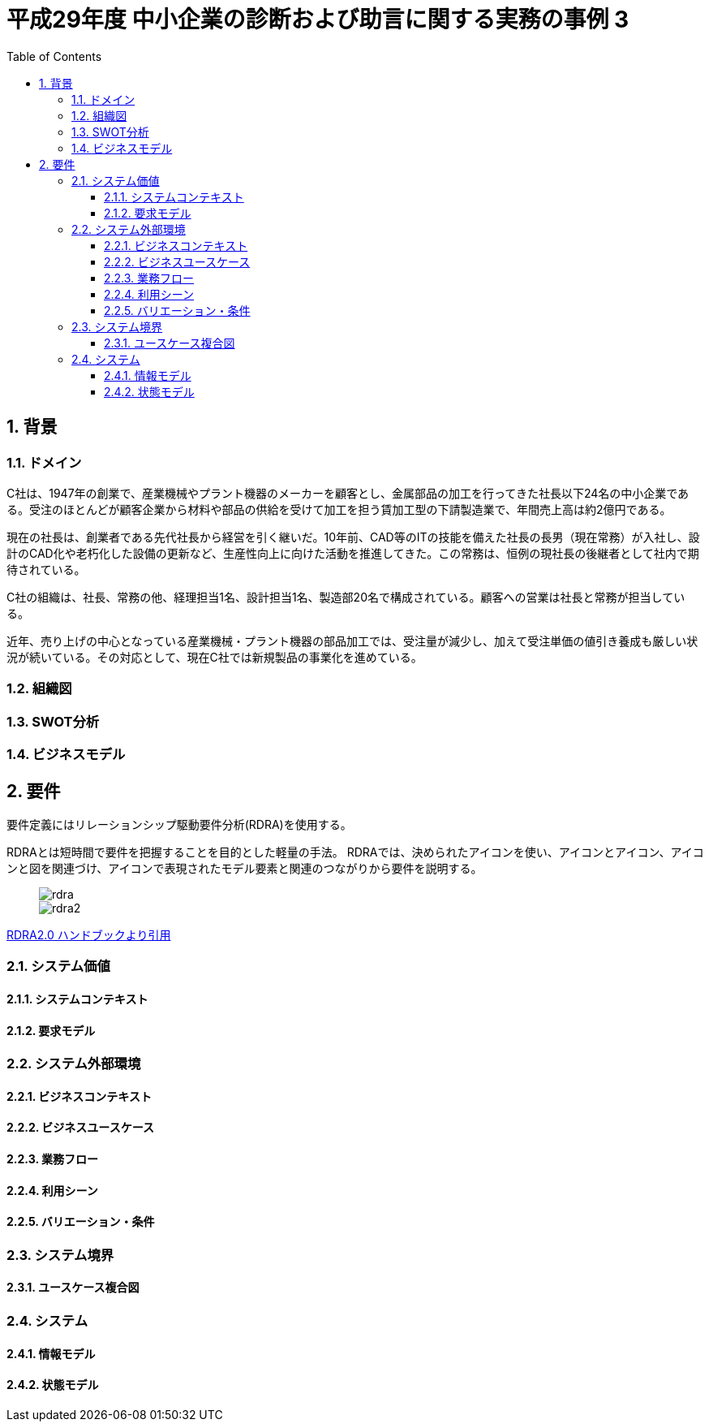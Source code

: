 :toc: left
:toclevels: 5
:sectnums:
:stem:
:source-highlighter: coderay

= 平成29年度 中小企業の診断および助言に関する実務の事例 3

== 背景

=== ドメイン

[C社の概要]
C社は、1947年の創業で、産業機械やプラント機器のメーカーを顧客とし、金属部品の加工を行ってきた社長以下24名の中小企業である。受注のほとんどが顧客企業から材料や部品の供給を受けて加工を担う賃加工型の下請製造業で、年間売上高は約2億円である。

現在の社長は、創業者である先代社長から経営を引く継いだ。10年前、CAD等のITの技能を備えた社長の長男（現在常務）が入社し、設計のCAD化や老朽化した設備の更新など、生産性向上に向けた活動を推進してきた。この常務は、恒例の現社長の後継者として社内で期待されている。

C社の組織は、社長、常務の他、経理担当1名、設計担当1名、製造部20名で構成されている。顧客への営業は社長と常務が担当している。

近年、売り上げの中心となっている産業機械・プラント機器の部品加工では、受注量が減少し、加えて受注単価の値引き養成も厳しい状況が続いている。その対応として、現在C社では新規製品の事業化を進めている。

=== 組織図

=== SWOT分析

=== ビジネスモデル

== 要件

要件定義にはリレーションシップ駆動要件分析(RDRA)を使用する。

RDRAとは短時間で要件を把握することを目的とした軽量の手法。 RDRAでは、決められたアイコンを使い、アイコンとアイコン、アイコンと図を関連づけ、アイコンで表現されたモデル要素と関連のつながりから要件を説明する。

____
image::images/rdra.png[]
image::images/rdra2.png[]
____

https://www.amazon.co.jp/RDRA2-0-%E3%83%8F%E3%83%B3%E3%83%89%E3%83%96%E3%83%83%E3%82%AF-%E8%BB%BD%E3%81%8F%E6%9F%94%E8%BB%9F%E3%81%A7%E7%B2%BE%E5%BA%A6%E3%81%AE%E9%AB%98%E3%81%84%E8%A6%81%E4%BB%B6%E5%AE%9A%E7%BE%A9%E3%81%AE%E3%83%A2%E3%83%87%E3%83%AA%E3%83%B3%E3%82%B0%E6%89%8B%E6%B3%95-%E7%A5%9E%E5%B4%8E%E5%96%84%E5%8F%B8-ebook/dp/B07STQZFBX[RDRA2.0 ハンドブックより引用]

=== システム価値

==== システムコンテキスト

==== 要求モデル

=== システム外部環境

==== ビジネスコンテキスト

==== ビジネスユースケース

==== 業務フロー

==== 利用シーン

==== バリエーション・条件

=== システム境界

==== ユースケース複合図

=== システム

==== 情報モデル

==== 状態モデル
